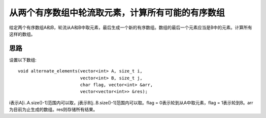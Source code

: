 从两个有序数组中轮流取元素，计算所有可能的有序数组
===================================================================
给定两个有序数组A和B，轮流从A和B中取元素，最后生成一个新的有序数组。数组的最后一个元素应当是B中的元素。计算所有这样的数组。


思路
---------------------------------------
设置以下数组::

    void alternate_elements(vector<int> A, size_t i,
                            vector<int> B, size_t j,
                            char flag, vector<int> &arr,
                            vector<vector<int>> &res);

i表示A[i..A.size()-1]范围内可以取，j表示B[j..B.size()-1]范围内可以取。flag = 0表示轮到从A中取元素，flag = 1表示轮到B。arr为目前为止生成的数组。res则存储所有结果。
